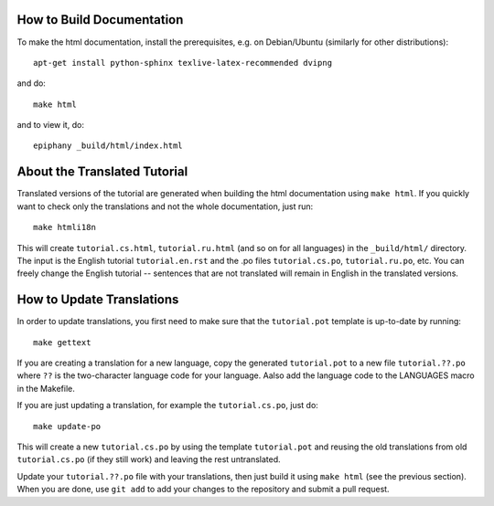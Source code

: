 How to Build Documentation
==========================

To make the html documentation, install the prerequisites, e.g. on
Debian/Ubuntu (similarly for other distributions)::

    apt-get install python-sphinx texlive-latex-recommended dvipng

and do::

    make html

and to view it, do::

    epiphany _build/html/index.html


About the Translated Tutorial
=============================

Translated versions of the tutorial are generated when building the html
documentation using ``make html``. If you quickly want to check only the
translations and not the whole documentation, just run::

    make htmli18n

This will create ``tutorial.cs.html``, ``tutorial.ru.html`` (and so on for all
languages) in the ``_build/html/`` directory. The input is the English tutorial
``tutorial.en.rst`` and the .po files ``tutorial.cs.po``, ``tutorial.ru.po``, etc.
You can freely change the English tutorial -- sentences that are not translated
will remain in English in the translated versions.


How to Update Translations
==========================

In order to update translations, you first need to make sure that the
``tutorial.pot`` template is up-to-date by running::

    make gettext

If you are creating a translation for a new language, copy the generated
``tutorial.pot`` to a new file ``tutorial.??.po`` where ``??`` is the
two-character language code for your language. Aalso add the language
code to the LANGUAGES macro in the Makefile.

If you are just updating a translation, for example the
``tutorial.cs.po``, just do::

    make update-po

This will create a new ``tutorial.cs.po`` by using the template
``tutorial.pot`` and reusing the old translations from old ``tutorial.cs.po``
(if they still work) and leaving the rest untranslated.

Update your ``tutorial.??.po`` file with your translations, then just build it
using ``make html`` (see the previous section). When you are done, use
``git add`` to add your changes to the repository and submit a pull request.

